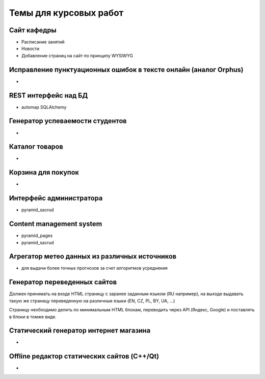 Темы для курсовых работ
=======================

Сайт кафедры
------------

* Расписание занятий
* Новости
* Добавление страниц на сайт по принципу WYSIWYG

Исправление пунктуационных ошибок в тексте онлайн (аналог Orphus)
-----------------------------------------------------------------

*

REST интерфейс над БД
---------------------

* automap SQLAlchemy

Генератор успеваемости студентов
--------------------------------

*

Каталог товаров
---------------

*

Корзина для покупок
-------------------

*

Интерфейс администратора
------------------------

* pyramid_sacrud

Content management system
-------------------------

* pyramid_pages
* pyramid_sacrud

Агрегатор метео данных из различных источников
----------------------------------------------

* для выдачи более точных прогнозов за счет алгоритмов усреднения

Генератор переведенных сайтов
-----------------------------

Должен принимать на входе HTML страницу с заранее заданным языком (RU например),
на выходе выдавать такую же страницу переведенную на различные языки (EN, CZ, PL, BY, UA, ...)

Страницу необходимо делить по минимальным HTML блокам, переводить через API (Яндекс, Google)
и поставлять в блоки в томже виде.

Статический генератор интернет магазина
---------------------------------------

*

Offline редактор статических сайтов (C++/Qt)
--------------------------------------------

*
